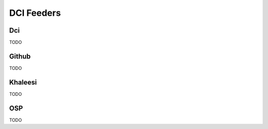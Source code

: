 DCI Feeders
===========

Dci
---

TODO


Github
------

TODO


Khaleesi
--------

TODO


OSP
---

TODO
